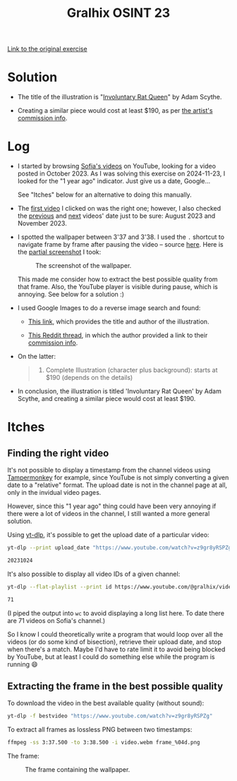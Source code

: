 #+title: Gralhix OSINT 23

[[https://gralhix.com/list-of-osint-exercises/osint-exercise-023/][Link to the original exercise]]

* Solution
:PROPERTIES:
:CREATED:  [2024-11-23 Sat 23:24]
:END:

- The title of the illustration is "[[https://www.artstation.com/artwork/lRwWNJ][Involuntary Rat Queen]]" by Adam
  Scythe.

- Creating a similar piece would cost at least $190, as per [[https://www.deviantart.com/adamscythe/journal/Commission-Info-789285042][the
  artist's commission info]].

* Log
:PROPERTIES:
:CREATED:  [2024-11-23 Sat 23:14]
:END:

- I started by browsing [[https://www.youtube.com/@gralhix/videos][Sofia's videos]] on YouTube, looking for a video
  posted in October 2023. As I was solving this exercise on
  2024-11-23, I looked for the "1 year ago" indicator. Just give us a
  date, Google...

  See "Itches" below for an alternative to doing this manually.

- The [[https://www.youtube.com/watch?v=z9gr8yRSPZg][first video]] I clicked on was the right one; however, I also
  checked the [[https://www.youtube.com/watch?v=V-3tpJl7ktg][previous]] and [[https://www.youtube.com/watch?v=2MBUM8C6hX4][next]] videos' date just to be sure: August
  2023 and November 2023.

- I spotted the wallpaper between 3'37 and 3'38. I used the =.=
  shortcut to navigate frame by frame after pausing the video --
  source [[https://web.archive.org/web/20241123223711/https://support.google.com/youtube/answer/7631406?hl=en][here]]. Here is the [[https://github.com/alecigne/my-utils/blob/master/screenshot.bash][partial screenshot]] I took:

  #+caption: The screenshot of the wallpaper.
  [[file:data/20241123_222710_screenshot.png]]

  This made me consider how to extract the best possible quality from
  that frame. Also, the YouTube player is visible during pause, which
  is annoying. See below for a solution :)

- I used Google Images to do a reverse image search and found:

  + [[https://www.inprnt.com/gallery/adamscythe/involuntary-rat-queen/][This link]], which provides the title and author of the
    illustration.

  + [[https://www.reddit.com/r/gameDevClassifieds/comments/1bevgh0/for_hire_2d_artist_available_for_full/][This Reddit thread]], in which the author provided a link to their
    [[https://www.deviantart.com/adamscythe/journal/Commission-Info-789285042][commission info]].

- On the latter:

  #+begin_quote
  4. Complete Illustration (character plus background): starts at $190
     (depends on the details)
  #+end_quote

- In conclusion, the illustration is titled 'Involuntary Rat Queen' by
  Adam Scythe, and creating a similar piece would cost at least $190.

* Itches
:PROPERTIES:
:CREATED:  [2024-11-23 Sat 23:21]
:END:

** Finding the right video
:PROPERTIES:
:CREATED:  [2024-11-23 Sat 23:21]
:END:

It's not possible to display a timestamp from the channel videos using
[[https://www.tampermonkey.net/][Tampermonkey]] for example, since YouTube is not simply converting a
given date to a "relative" format. The upload date is not in the
channel page at all, only in the invidual video pages.

However, since this "1 year ago" thing could have been very annoying
if there were a lot of videos in the channel, I still wanted a more
general solution.

Using [[https://github.com/yt-dlp/yt-dlp][yt-dlp]], it's possible to get the upload date of a particular
video:

#+begin_src sh :results output code
  yt-dlp --print upload_date "https://www.youtube.com/watch?v=z9gr8yRSPZg"
#+end_src

#+begin_src sh
20231024
#+end_src

It's also possible to display all video IDs of a given channel:

#+begin_src sh :results output code
  yt-dlp --flat-playlist --print id https://www.youtube.com/@gralhix/videos | wc -l
#+end_src

#+begin_src sh
71
#+end_src

(I piped the output into =wc= to avoid displaying a long list here. To
date there are 71 videos on Sofia's channel.)

So I know I could theoretically write a program that would loop over
all the videos (or do some kind of bisection), retrieve their upload
date, and stop when there's a match. Maybe I'd have to rate limit it
to avoid being blocked by YouTube, but at least I could do something
else while the program is running 😄

** Extracting the frame in the best possible quality
:PROPERTIES:
:CREATED:  [2024-11-23 Sat 23:48]
:END:

To download the video in the best available quality (without sound):

#+begin_src sh
  yt-dlp -f bestvideo "https://www.youtube.com/watch?v=z9gr8yRSPZg"
#+end_src

To extract all frames as lossless PNG between two timestamps:

#+begin_src sh
  ffmpeg -ss 3:37.500 -to 3:38.500 -i video.webm frame_%04d.png
#+end_src

The frame:

#+caption: The frame containing the wallpaper.
[[file:data/frame_0019.png]]
